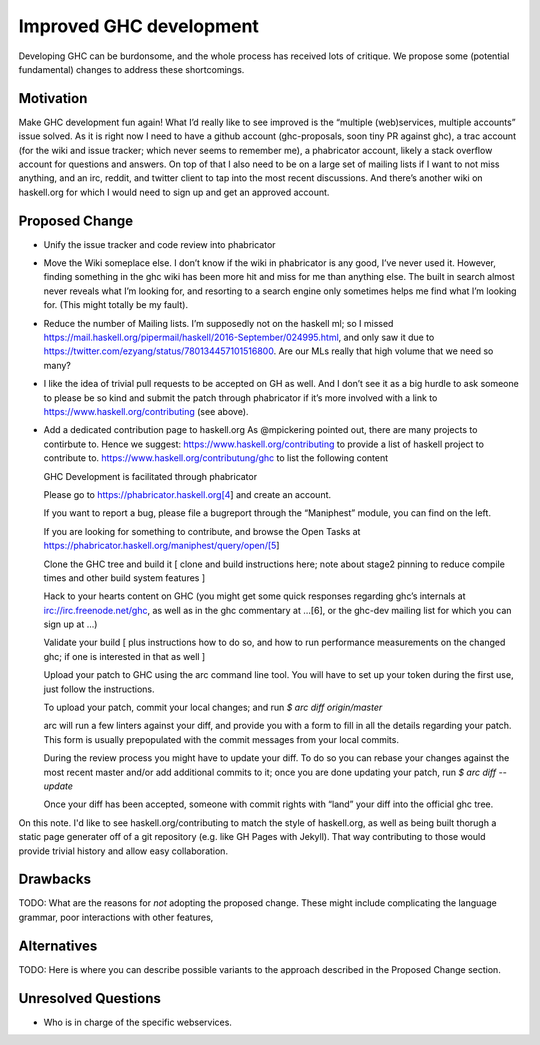.. proposal-number:: Leave blank. This will be filled in when the proposal is
                     accepted.

.. trac-ticket:: Leave blank. This will eventually be filled with the Trac
                 ticket number which will track the progress of the
                 implementation of the feature.

.. implemented:: Leave blank. This will be filled in with the first GHC version which
                 implements the described feature.

Improved GHC development
========================

Developing GHC can be burdonsome, and the whole process has received lots of
critique. We propose some (potential fundamental) changes to address these
shortcomings.

Motivation
----------

Make GHC development fun again! What I’d really like to see improved is the “multiple (web)services, multiple accounts” issue solved. As it is right now I need to have a github account (ghc-proposals, soon tiny PR against ghc), a trac account (for the wiki and issue tracker; which never seems to remember me), a phabricator account, likely a stack overflow account for questions and answers. On top of that I also need to be on a large set of mailing lists if I want to not miss anything, and an irc, reddit, and twitter client to tap into the most recent discussions. And there’s another wiki on haskell.org for which I would need to sign up and get an approved account.

Proposed Change
---------------
- Unify the issue tracker and code review into phabricator

- Move the Wiki someplace else. I don’t know if the wiki in phabricator is any good, I’ve never used it.
  However, finding something in the ghc wiki has been more hit and miss for me than anything else. The
  built in search almost never reveals what I’m looking for, and resorting to a search engine only sometimes
  helps me find what I’m looking for. (This might totally be my fault).

- Reduce the number of Mailing lists. I’m supposedly not on the haskell ml; so I missed
  https://mail.haskell.org/pipermail/haskell/2016-September/024995.html, and only saw it due to
  https://twitter.com/ezyang/status/780134457101516800.
  Are our MLs really that high volume that we need so many?

- I like the idea of trivial pull requests to be accepted on GH as well. And I don’t see it as a big hurdle
  to ask someone to please be so kind and submit the patch through phabricator if it’s more involved with a
  link to https://www.haskell.org/contributing (see above).

- Add a dedicated contribution page to haskell.org
  As @mpickering pointed out, there are many projects to contirbute to. Hence we suggest:
  https://www.haskell.org/contributing to provide a list of haskell project to contribute to.
  https://www.haskell.org/contributung/ghc to list the following content
  
  
  GHC Development is facilitated through phabricator
  
  Please go to https://phabricator.haskell.org[4] and
  create an account.
  
  If you want to report a bug, please file a bugreport through
  the “Maniphest” module, you can find on the left.
  
  If you are looking for something to contribute, and browse the
  Open Tasks at https://phabricator.haskell.org/maniphest/query/open/[5]
  
  Clone the GHC tree and build it
  [ clone and build instructions here; note about stage2 pinning to reduce compile times and other
  build system features ]
  
  Hack to your hearts content on GHC (you might get some quick responses
  regarding ghc’s internals at irc://irc.freenode.net/ghc, as well as in
  the ghc commentary at …[6], or the ghc-dev mailing list for which you
  can sign up at ...)
  
  Validate your build [ plus instructions how to do so, and how to run
  performance measurements on the changed ghc; if one is interested in
  that as well ]
  
  Upload your patch to GHC using the arc command line tool. You will have
  to set up your token during the first use, just follow the instructions.
  
  To upload your patch, commit your local changes; and run
  `$ arc diff origin/master`
  
  arc will run a few linters against your diff, and provide you with a form
  to fill in all the details regarding your patch. This form is usually
  prepopulated with the commit messages from your local commits.
  
  During the review process you might have to update your diff. To do so
  you can rebase your changes against the most recent master and/or add
  additional commits to it; once you are done updating your patch, run
  `$ arc diff --update`
  
  Once your diff has been accepted, someone with commit rights with “land” your
  diff into the official ghc tree.

On this note. I'd like to see haskell.org/contributing to match the style of
haskell.org, as well as being built thorugh a static page generater off of a
git repository (e.g. like GH Pages with Jekyll). That way contributing to those
would provide trivial history and allow easy collaboration.


Drawbacks
---------

TODO: What are the reasons for *not* adopting the proposed change. These might include
complicating the language grammar, poor interactions with other features, 

Alternatives
------------

TODO: Here is where you can describe possible variants to the approach described in
the Proposed Change section.

Unresolved Questions
--------------------

- Who is in charge of the specific webservices.
